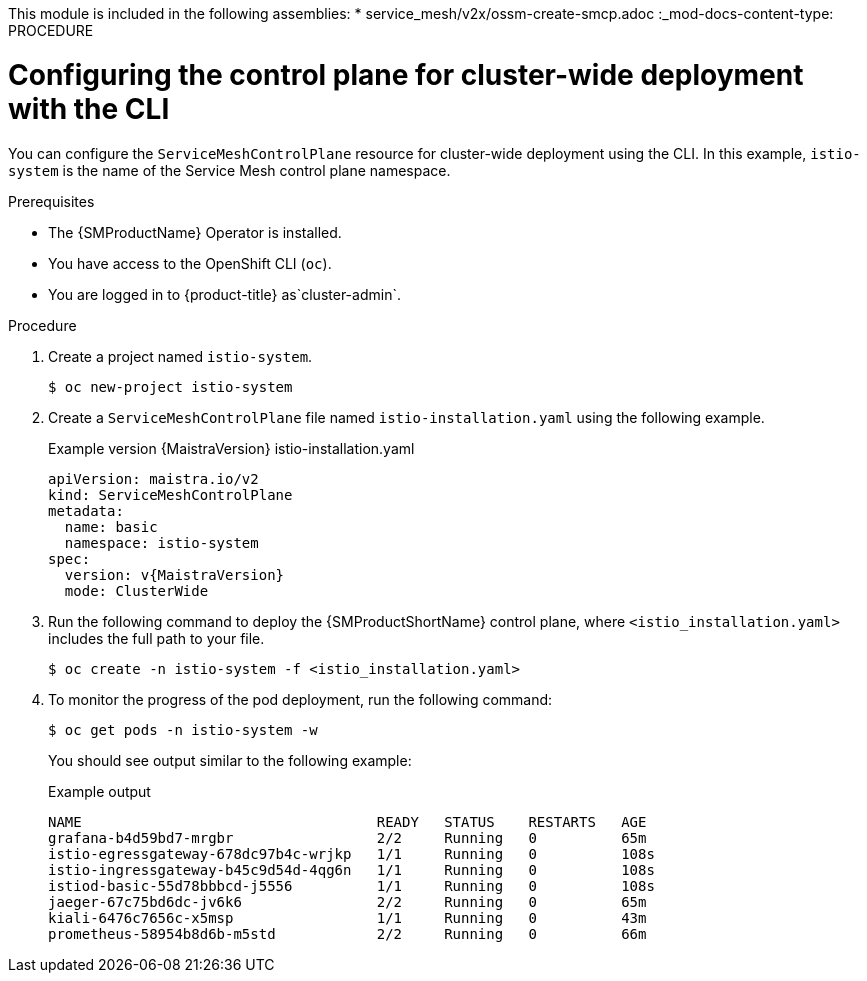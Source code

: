 //
This module is included in the following assemblies:
* service_mesh/v2x/ossm-create-smcp.adoc
//
:_mod-docs-content-type: PROCEDURE
[id="ossm-deploy-cluster-wide-control-plane-cli_{context}"]
= Configuring the control plane for cluster-wide deployment with the CLI

You can configure the `ServiceMeshControlPlane` resource for cluster-wide deployment using the CLI. In this example, `istio-system` is the name of the Service Mesh control plane namespace.

.Prerequisites

* The {SMProductName} Operator is installed.
* You have access to the OpenShift CLI (`oc`).
ifndef::openshift-rosa,openshift-dedicated[]
* You are logged in to {product-title} as`cluster-admin`.
endif::openshift-rosa,openshift-dedicated[]
ifdef::openshift-rosa,openshift-dedicated[]
* You are logged in to {product-title} as a user with the `dedicated-admin` role.
endif::openshift-rosa,openshift-dedicated[]

.Procedure

. Create a project named `istio-system`.
+
[source,terminal]
----
$ oc new-project istio-system
----

. Create a `ServiceMeshControlPlane` file named `istio-installation.yaml` using the following example.
+
.Example version {MaistraVersion} istio-installation.yaml
[source,yaml, subs="attributes,verbatim"]
----
apiVersion: maistra.io/v2
kind: ServiceMeshControlPlane
metadata:
  name: basic
  namespace: istio-system
spec:
  version: v{MaistraVersion}
  mode: ClusterWide
----

. Run the following command to deploy the {SMProductShortName} control plane, where `<istio_installation.yaml>` includes the full path to your file.
+
[source,terminal]
----
$ oc create -n istio-system -f <istio_installation.yaml>
----
+
. To monitor the progress of the pod deployment, run the following command:
+
[source,terminal]
----
$ oc get pods -n istio-system -w
----
+
You should see output similar to the following example:
+
.Example output
[source,terminal]
----
NAME                                   READY   STATUS    RESTARTS   AGE
grafana-b4d59bd7-mrgbr                 2/2     Running   0          65m
istio-egressgateway-678dc97b4c-wrjkp   1/1     Running   0          108s
istio-ingressgateway-b45c9d54d-4qg6n   1/1     Running   0          108s
istiod-basic-55d78bbbcd-j5556          1/1     Running   0          108s
jaeger-67c75bd6dc-jv6k6                2/2     Running   0          65m
kiali-6476c7656c-x5msp                 1/1     Running   0          43m
prometheus-58954b8d6b-m5std            2/2     Running   0          66m
----
